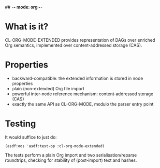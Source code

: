 ## -*- mode: org -*-
#+STARTUP: hidestars odd
#+AUTHOR: Samium Gromoff
#+EMAIL: _deepfire@feelingofgreen.ru

* What is it?

  CL-ORG-MODE-EXTENDED provides representation of DAGs over enriched Org semantics,
  implemented over content-addressed storage (CAS).

* Properties

  * backward-compatible: the extended information is stored in node properties
  * plain (non-extended) Org file import
  * powerful inter-node reference mechanism: content-addressed storage (CAS)
  * exactly the same API as CL-ORG-MODE, modulo the parser entry point

* Testing

  It would suffice to just do:

  #+BEGIN_SRC common-lisp
  (asdf:oos 'asdf:test-op :cl-org-mode-extended)
  #+END_SRC

  The tests perform a plain Org import and two serialisation/reparse roundtrips, checking for
  stability of (post-import) text and hashes.
